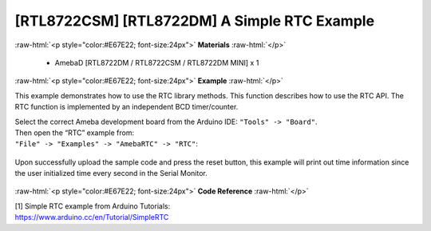 ##############################################
[RTL8722CSM] [RTL8722DM] A Simple RTC Example
##############################################

.. role:: raw-html(raw)
   :format: html

:raw-html:`<p style="color:#E67E22; font-size:24px">`
**Materials**
:raw-html:`</p>`

   - AmebaD [RTL8722DM / RTL8722CSM / RTL8722DM MINI] x 1

:raw-html:`<p style="color:#E67E22; font-size:24px">`
**Example**
:raw-html:`</p>`

This example demonstrates how to use the RTC library methods. This
function describes how to use the RTC API. The RTC function is
implemented by an independent BCD timer/counter.

| Select the correct Ameba development board from the Arduino IDE:
  ``"Tools" -> "Board"``. 
| Then open the “RTC” example from:
| ``"File" -> "Examples" -> "AmebaRTC" -> "RTC"``:

  |1|

Upon successfully upload the sample code and press the reset button,
this example will print out time information since the user initialized
time every second in the Serial Monitor.

  |2|

:raw-html:`<p style="color:#E67E22; font-size:24px">`
**Code Reference**
:raw-html:`</p>`

| [1] Simple RTC example from Arduino Tutorials:
| https://www.arduino.cc/en/Tutorial/SimpleRTC

.. |1| image:: ../../media/[RTL8722CSM]_[RTL8722DM]_A_Simple_RTC_Example/image1.png
   :alt: 1
   :width: 549
   :height: 462
   :scale: 100 %
.. |2| image:: ../../media/[RTL8722CSM]_[RTL8722DM]_A_Simple_RTC_Example/image2.png
   :alt: 1
   :width: 597
   :height: 325
   :scale: 100 %